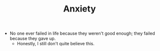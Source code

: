 #+TITLE: Anxiety
- No one ever failed in life because they weren't good enough; they failed because they gave up.
  - Honestly, I still don't quite believe this.
